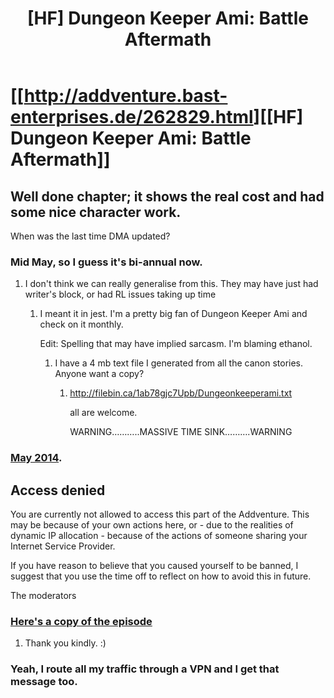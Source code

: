 #+TITLE: [HF] Dungeon Keeper Ami: Battle Aftermath

* [[http://addventure.bast-enterprises.de/262829.html][[HF] Dungeon Keeper Ami: Battle Aftermath]]
:PROPERTIES:
:Author: Zephyr1011
:Score: 13
:DateUnix: 1410550842.0
:DateShort: 2014-Sep-13
:END:

** Well done chapter; it shows the real cost and had some nice character work.

When was the last time DMA updated?
:PROPERTIES:
:Author: eaglejarl
:Score: 3
:DateUnix: 1410605545.0
:DateShort: 2014-Sep-13
:END:

*** Mid May, so I guess it's bi-annual now.
:PROPERTIES:
:Author: Empiricist_or_not
:Score: 3
:DateUnix: 1410606988.0
:DateShort: 2014-Sep-13
:END:

**** I don't think we can really generalise from this. They may have just had writer's block, or had RL issues taking up time
:PROPERTIES:
:Author: Zephyr1011
:Score: 3
:DateUnix: 1410607137.0
:DateShort: 2014-Sep-13
:END:

***** I meant it in jest. I'm a pretty big fan of Dungeon Keeper Ami and check on it monthly.

Edit: Spelling that may have implied sarcasm. I'm blaming ethanol.
:PROPERTIES:
:Author: Empiricist_or_not
:Score: 3
:DateUnix: 1410699468.0
:DateShort: 2014-Sep-14
:END:

****** I have a 4 mb text file I generated from all the canon stories. Anyone want a copy?
:PROPERTIES:
:Author: nerdguy1138
:Score: 1
:DateUnix: 1410741154.0
:DateShort: 2014-Sep-15
:END:

******* [[http://filebin.ca/1ab78gjc7Upb/Dungeonkeeperami.txt]]

all are welcome.

WARNING...........MASSIVE TIME SINK..........WARNING
:PROPERTIES:
:Author: nerdguy1138
:Score: 1
:DateUnix: 1410920886.0
:DateShort: 2014-Sep-17
:END:


*** [[http://addventure.bast-enterprises.de/frecent.php?tag=Dungeon+Keeper+Ami][May 2014]].
:PROPERTIES:
:Author: Laborbuch
:Score: 2
:DateUnix: 1410606244.0
:DateShort: 2014-Sep-13
:END:


** Access denied

You are currently not allowed to access this part of the Addventure. This may be because of your own actions here, or - due to the realities of dynamic IP allocation - because of the actions of someone sharing your Internet Service Provider.

If you have reason to believe that you caused yourself to be banned, I suggest that you use the time off to reflect on how to avoid this in future.

The moderators
:PROPERTIES:
:Author: DataPacRat
:Score: 2
:DateUnix: 1410560801.0
:DateShort: 2014-Sep-13
:END:

*** [[https://docs.google.com/document/d/1lvoN20FiJWyenxsbDkjxSq0EBdulunjwTKYRDqFYk4U/edit?usp=sharing][Here's a copy of the episode]]
:PROPERTIES:
:Author: Zephyr1011
:Score: 3
:DateUnix: 1410561488.0
:DateShort: 2014-Sep-13
:END:

**** Thank you kindly. :)
:PROPERTIES:
:Author: DataPacRat
:Score: 2
:DateUnix: 1410562338.0
:DateShort: 2014-Sep-13
:END:


*** Yeah, I route all my traffic through a VPN and I get that message too.
:PROPERTIES:
:Author: INeedAUsernameToo
:Score: 2
:DateUnix: 1410639305.0
:DateShort: 2014-Sep-14
:END:
